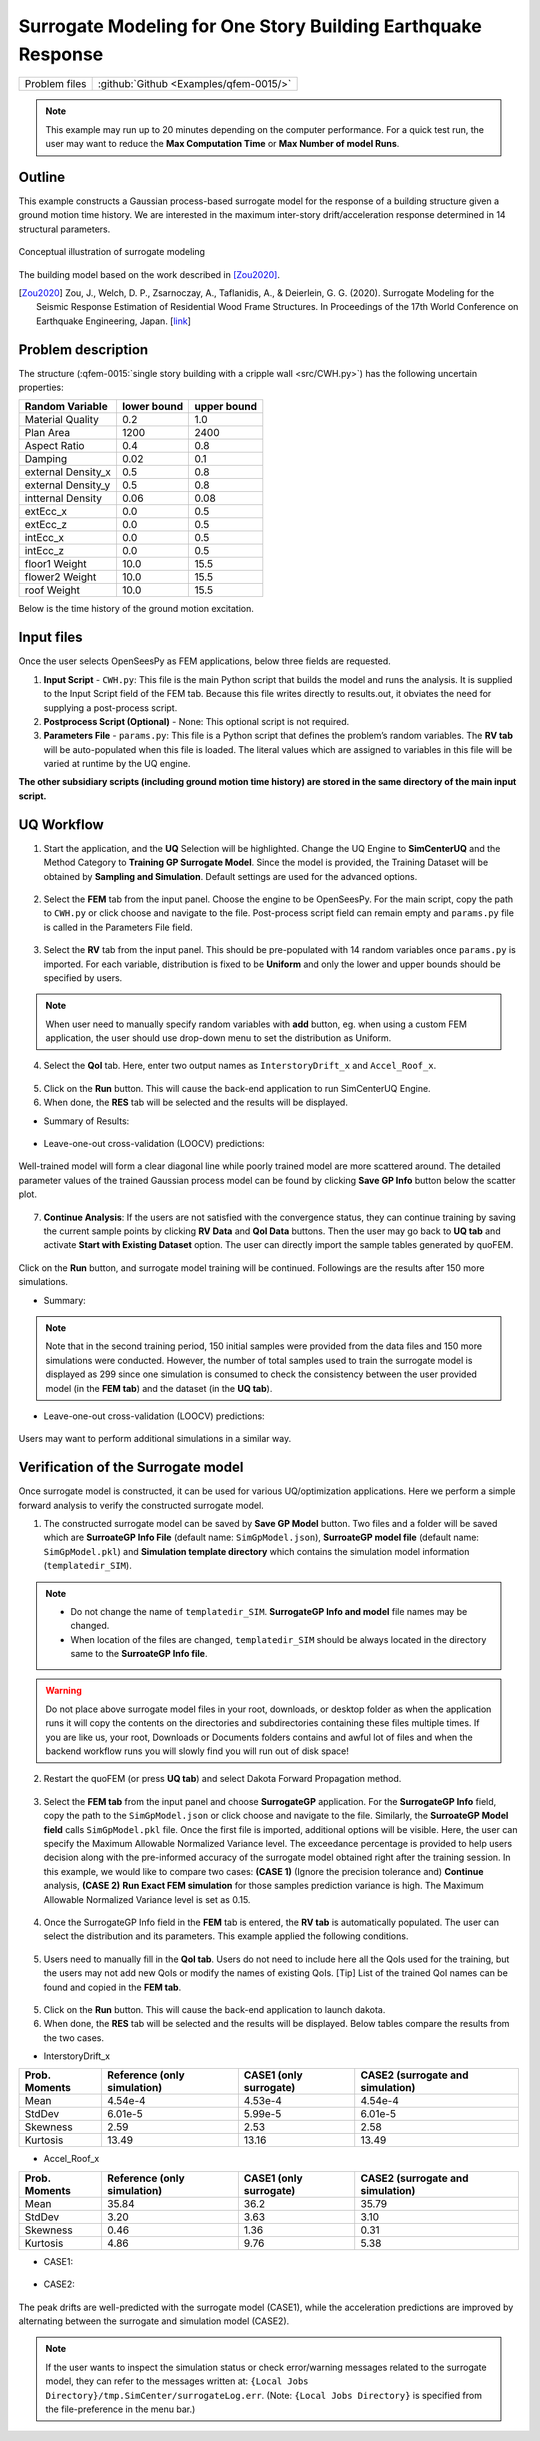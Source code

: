 .. _qfem-0015:

Surrogate Modeling for One Story Building Earthquake Response
===============================================================

+----------------+------------------------------------------+
| Problem files  | :github:`Github <Examples/qfem-0015/>`   |
+----------------+------------------------------------------+

.. note::
   This example may run up to 20 minutes depending on the computer performance. For a quick test run, the user may want to reduce the **Max Computation Time** or **Max Number of model Runs**.

Outline
-------

This example constructs a Gaussian process-based surrogate model for the response of a building structure given a ground motion time history. We are interested in the maximum inter-story drift/acceleration response determined in 14 structural parameters. 

.. figure:: figures/SUR-Concept.PNG
   :align: center
   :alt: Image showing error in description
   :figclass: align-center
   :width: 600

   Conceptual illustration of surrogate modeling

The building model based on the work described in [Zou2020]_.

.. [Zou2020]
   Zou, J., Welch, D. P., Zsarnoczay, A., Taflanidis, A., & Deierlein, G. G. (2020). Surrogate Modeling for the Seismic Response Estimation of Residential Wood Frame Structures. In Proceedings of the 17th World Conference on Earthquake Engineering, Japan. [`link <https://www.researchgate.net/publication/344803660_Surrogate_Modeling_for_the_Seismic_Response_Estimation_of_Residential_Wood_Frame_Structures>`_]

Problem description
-------------------

The structure (:qfem-0015:`single story building with a cripple wall <src/CWH.py>`) has the following uncertain properties:

================== ============ =========
Random Variable    lower bound  upper bound
					      
================== ============ =========
Material Quality   0.2          1.0
Plan Area          1200          2400
Aspect Ratio       0.4          0.8
Damping            0.02         0.1
external Density_x 0.5          0.8
external Density_y 0.5          0.8
intternal Density  0.06         0.08
extEcc_x           0.0          0.5
extEcc_z           0.0          0.5
intEcc_x           0.0          0.5
intEcc_z           0.0          0.5
floor1 Weight      10.0         15.5
flower2 Weight     10.0         15.5
roof Weight        10.0         15.5
================== ============ =========

Below is the time history of the ground motion excitation.

.. figure:: figures/SUR-GM.PNG
   :align: center
   :alt: Image showing error in description
   :figclass: align-center
   :width: 600


Input files
-------------
Once the user selects OpenSeesPy as FEM applications, below three fields are requested.

1. **Input Script** - ``CWH.py``: This file is the main Python script that builds the model and runs the analysis. It is supplied to the Input Script field of the FEM tab. Because this file writes directly to results.out, it obviates the need for supplying a post-process script.
2. **Postprocess Script (Optional)** - None: This optional script is not required.
3. **Parameters File** - ``params.py``: This file is a Python script that defines the problem’s random variables. The **RV tab** will be auto-populated when this file is loaded. The literal values which are assigned to variables in this file will be varied at runtime by the UQ engine.


**The other subsidiary scripts (including ground motion time history) are stored in the same directory of the main input script.**

UQ Workflow
-------------

1. Start the application, and the **UQ** Selection will be highlighted. Change the UQ Engine to **SimCenterUQ** and the Method Category to **Training GP Surrogate Model**. Since the model is provided, the Training Dataset will be obtained by **Sampling and Simulation**. Default settings are used for the advanced options.

.. figure:: figures/SUR-UQtab1.png
   :align: center
   :alt: Image showing error in description
   :figclass: align-center
   :width: 1200

2. Select the **FEM** tab from the input panel. Choose the engine to be OpenSeesPy. For the main script, copy the path to ``CWH.py`` or click choose and navigate to the file. Post-process script field can remain empty and ``params.py`` file is called in the Parameters File field.


.. figure:: figures/SUR-FEMtab.png
   :align: center
   :alt: Image showing error in description
   :figclass: align-center
   :width: 1200

3. Select the **RV** tab from the input panel. This should be pre-populated with 14 random variables once ``params.py`` is imported. For each variable, distribution is fixed to be **Uniform** and only the lower and upper bounds should be specified by users. 

.. figure:: figures/SUR-RVtab.png
   :align: center
   :alt: Image showing error in description
   :figclass: align-center
   :width: 1200

.. note::
   When user need to manually specify random variables with **add** button, eg. when using a custom FEM application, the user should use drop-down menu to set the distribution as Uniform.


4. Select the **QoI** tab. Here, enter two output names as ``InterstoryDrift_x`` and ``Accel_Roof_x``. 

.. figure:: figures/SUR-QoItab.png
   :align: center
   :alt: Image showing error in description
   :figclass: align-center
   :width: 1200

5. Click on the **Run** button. This will cause the back-end application to run SimCenterUQ Engine.

6. When done, the **RES** tab will be selected and the results will be displayed.


* Summary of Results:

.. figure:: figures/SUR-REStab1st1.png
   :align: center
   :alt: Image showing error in description
   :figclass: align-center
   :width: 1200


* Leave-one-out cross-validation (LOOCV) predictions:

.. figure:: figures/SUR-REStab1st2.png
   :align: center
   :alt: Image showing error in description
   :figclass: align-center
   :width: 1200


Well-trained model will form a clear diagonal line while poorly trained model are more scattered around. The detailed parameter values of the trained Gaussian process model can be found by clicking **Save GP Info** button below the scatter plot.

.. figure:: figures/SUR-REStab3.png
   :align: center
   :alt: Image showing error in description
   :figclass: align-center
   :width: 600

7.  **Continue Analysis**: If the users are not satisfied with the convergence status, they can continue training by saving the current sample points by clicking **RV Data** and **QoI Data** buttons. Then the user may go back to **UQ tab** and activate **Start with Existing Dataset** option. The user can directly import the sample tables generated by quoFEM.

.. figure:: figures/SUR-UQtab2.png
   :align: center
   :alt: Image showing error in description
   :figclass: align-center
   :width: 1200

| Click on the **Run** button, and surrogate model training will be continued. Followings are the results after 150 more simulations.

* Summary:

.. figure:: figures/SUR-REStab2nd1.png
   :align: center
   :alt: Image showing error in description
   :figclass: align-center
   :width: 1200

.. note::
   Note that in the second training period, 150 initial samples were provided from the data files and 150 more simulations were conducted. However, the number of total samples used to train the surrogate model is displayed as 299 since one simulation is consumed to check the consistency between the user provided model (in the **FEM tab**) and the dataset (in the **UQ tab**).

* Leave-one-out cross-validation (LOOCV) predictions:

.. figure:: figures/SUR-REStab2nd2.png
   :align: center
   :alt: Image showing error in description
   :figclass: align-c
   :width: 1200
   
Users may want to perform additional simulations in a similar way.




Verification of the Surrogate model
-----------------------------------

Once surrogate model is constructed, it can be used for various UQ/optimization applications. Here we perform a simple forward analysis to verify the constructed surrogate model. 

1. The constructed surrogate model can be saved by **Save GP Model** button. Two files and a folder will be saved which are **SurroateGP Info File** (default name: ``SimGpModel.json``), **SurroateGP model file** (default name: ``SimGpModel.pkl``) and **Simulation template directory** which contains the simulation model information (``templatedir_SIM``).

.. figure:: figures/SUR-VER1.png
   :align: center
   :alt: Image showing error in description
   :figclass: align-center
   :width: 1200

.. note::
   * Do not change the name of ``templatedir_SIM``. **SurrogateGP Info and model** file names may be changed.
   * When location of the files are changed, ``templatedir_SIM`` should be always located in the directory same to the **SurroateGP Info file**.
   
.. warning::

   Do not place above surrogate model files in your root, downloads, or desktop folder as when the application runs it will copy the contents on the directories and subdirectories containing these files multiple times. If you are like us, your root, Downloads or Documents folders contains and awful lot of files and when the backend workflow runs you will slowly find you will run out of disk space!

2. Restart the quoFEM (or press **UQ tab**) and select Dakota Forward Propagation method.

.. figure:: figures/SUR-VER2.png
   :align: center
   :alt: Image showing error in description
   :figclass: align-center
   :width: 1200

3. Select the **FEM tab**  from the input panel and choose **SurrogateGP** application. For the **SurrogateGP Info** field, copy the path to the ``SimGpModel.json`` or click choose and navigate to the file. Similarly, the  **SurroateGP Model field** calls ``SimGpModel.pkl`` file. Once the first file is imported, additional options will be visible. Here, the user can specify the Maximum Allowable Normalized Variance level. The exceedance percentage is provided to help users decision along with the pre-informed accuracy of the surrogate model obtained right after the training session. In this example, we would like to compare two cases: **(CASE 1)** (Ignore the precision tolerance and) **Continue** analysis, **(CASE 2)** **Run Exact FEM simulation** for those samples prediction variance is high. The Maximum Allowable Normalized Variance level is set as 0.15.


.. figure:: figures/SUR-VER3.png
   :align: center
   :alt: Image showing error in description
   :figclass: align-center
   :width: 1200


4. Once the SurrogateGP Info field in the **FEM** tab is entered, the **RV tab** is automatically populated. The user can select the distribution and its parameters. This example applied the following conditions.


.. figure:: figures/SUR-VER4.png
   :align: center
   :alt: Image showing error in description
   :figclass: align-center
   :width: 1200


5. Users need to manually fill in the **QoI tab**. Users do not need to include here all the QoIs used for the training, but the users may not add new QoIs or modify the names of existing QoIs. [Tip] List of the trained QoI names can be found and copied in the **FEM tab**.


.. figure:: figures/SUR-VER5.png
   :align: center
   :alt: Image showing error in description
   :figclass: align-center
   :width: 1200

5. Click on the **Run** button. This will cause the back-end application to launch dakota.

6. When done, the **RES** tab will be selected and the results will be displayed. Below tables compare the results from the two cases.

* InterstoryDrift_x

================== ============================== ======================== ======================================
Prob. Moments      Reference (only simulation)    CASE1 (only surrogate)   CASE2 (surrogate and simulation)					     
================== ============================== ======================== ======================================
Mean               4.54e-4                        4.53e-4                  4.54e-4
StdDev             6.01e-5                        5.99e-5                  6.01e-5
Skewness           2.59                           2.53                     2.58
Kurtosis           13.49                          13.16                    13.49
================== ============================== ======================== ======================================

* Accel_Roof_x

================== ============================== ======================== ======================================
Prob. Moments      Reference (only simulation)    CASE1 (only surrogate)   CASE2 (surrogate and simulation)		
================== ============================== ======================== ======================================
Mean               35.84                          36.2                     35.79
StdDev             3.20                           3.63                     3.10
Skewness           0.46                           1.36                     0.31
Kurtosis           4.86                           9.76                     5.38
================== ============================== ======================== ======================================


* CASE1:

.. figure:: figures/SUR-VER6.png
   :align: center
   :alt: Image showing error in description
   :figclass: align-center
   :width: 1200


* CASE2: 

.. figure:: figures/SUR-VER7.png
   :align: center
   :alt: Image showing error in description
   :figclass: align-center
   :width: 1200

The peak drifts are well-predicted with the surrogate model (CASE1), while the acceleration predictions are improved by alternating between the surrogate and simulation model (CASE2).

.. note::
   If the user wants to inspect the simulation status or check error/warning messages related to the surrogate model, they can refer to the messages written at: ``{Local Jobs Directory}/tmp.SimCenter/surrogateLog.err``. (Note: ``{Local Jobs Directory}`` is specified from the file-preference in the menu bar.)